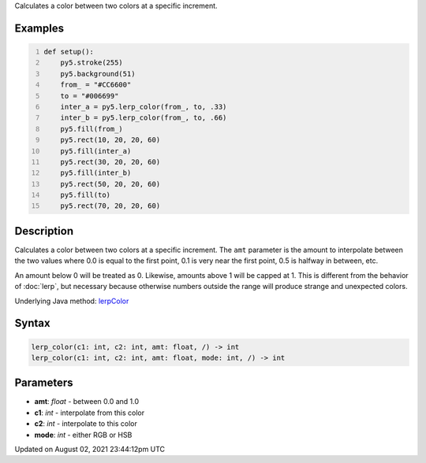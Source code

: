 .. title: lerp_color()
.. slug: lerp_color
.. date: 2021-08-02 23:44:12 UTC+00:00
.. tags:
.. category:
.. link:
.. description: py5 lerp_color() documentation
.. type: text

Calculates a color between two colors at a specific increment.

Examples
========

.. raw:: html

    <div class="example-table">

.. raw:: html

    <div class="example-row"><div class="example-cell-image">

.. image:: /images/reference/Sketch_lerp_color_0.png
    :alt: example picture for lerp_color()

.. raw:: html

    </div><div class="example-cell-code">

.. code:: python
    :number-lines:

    def setup():
        py5.stroke(255)
        py5.background(51)
        from_ = "#CC6600"
        to = "#006699"
        inter_a = py5.lerp_color(from_, to, .33)
        inter_b = py5.lerp_color(from_, to, .66)
        py5.fill(from_)
        py5.rect(10, 20, 20, 60)
        py5.fill(inter_a)
        py5.rect(30, 20, 20, 60)
        py5.fill(inter_b)
        py5.rect(50, 20, 20, 60)
        py5.fill(to)
        py5.rect(70, 20, 20, 60)

.. raw:: html

    </div></div>

.. raw:: html

    </div>

Description
===========

Calculates a color between two colors at a specific increment. The ``amt`` parameter is the amount to interpolate between the two values where 0.0 is equal to the first point, 0.1 is very near the first point, 0.5 is halfway in between, etc. 

An amount below 0 will be treated as 0. Likewise, amounts above 1 will be capped at 1. This is different from the behavior of :doc:`lerp`, but necessary because otherwise numbers outside the range will produce strange and unexpected colors.

Underlying Java method: `lerpColor <https://processing.org/reference/lerpColor_.html>`_

Syntax
======

.. code:: python

    lerp_color(c1: int, c2: int, amt: float, /) -> int
    lerp_color(c1: int, c2: int, amt: float, mode: int, /) -> int

Parameters
==========

* **amt**: `float` - between 0.0 and 1.0
* **c1**: `int` - interpolate from this color
* **c2**: `int` - interpolate to this color
* **mode**: `int` - either RGB or HSB


Updated on August 02, 2021 23:44:12pm UTC

